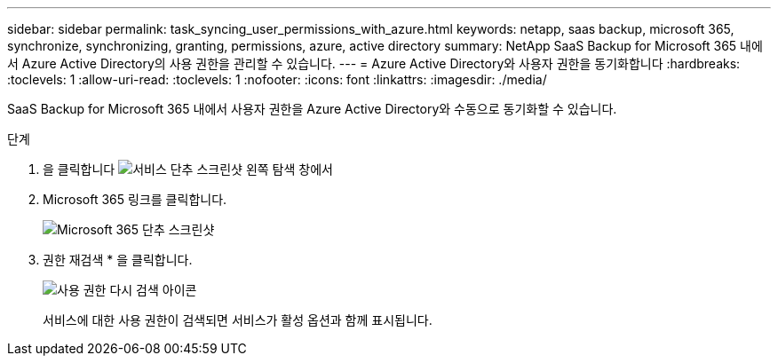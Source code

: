---
sidebar: sidebar 
permalink: task_syncing_user_permissions_with_azure.html 
keywords: netapp, saas backup, microsoft 365, synchronize, synchronizing, granting, permissions, azure, active directory 
summary: NetApp SaaS Backup for Microsoft 365 내에서 Azure Active Directory의 사용 권한을 관리할 수 있습니다. 
---
= Azure Active Directory와 사용자 권한을 동기화합니다
:hardbreaks:
:toclevels: 1
:allow-uri-read: 
:toclevels: 1
:nofooter: 
:icons: font
:linkattrs: 
:imagesdir: ./media/


[role="lead"]
SaaS Backup for Microsoft 365 내에서 사용자 권한을 Azure Active Directory와 수동으로 동기화할 수 있습니다.

.단계
. 을 클릭합니다 image:services.gif["서비스 단추 스크린샷"] 왼쪽 탐색 창에서
. Microsoft 365 링크를 클릭합니다.
+
image:mso365_settings.gif["Microsoft 365 단추 스크린샷"]

. 권한 재검색 * 을 클릭합니다.
+
image:rediscover_permissions.gif["사용 권한 다시 검색 아이콘"]

+
서비스에 대한 사용 권한이 검색되면 서비스가 활성 옵션과 함께 표시됩니다.



